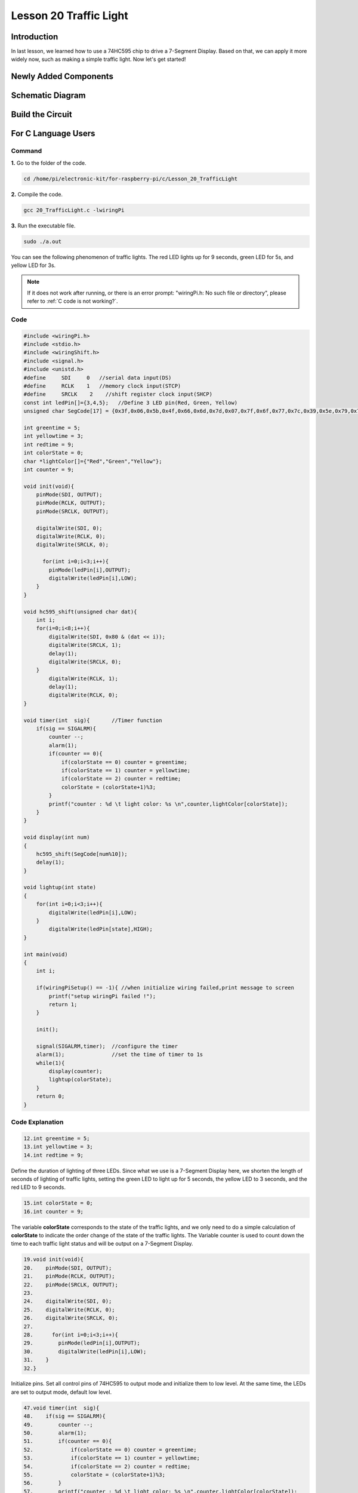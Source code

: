 Lesson 20 Traffic Light
=================================

**Introduction**
-------------------

In last lesson, we learned how to use a 74HC595 chip to drive 
a 7-Segment Display. Based on that, we can apply it more widely 
now, such as making a simple traffic light. Now let's get started!

**Newly Added Components**
-----------------------------

.. image:: media_pi/image251.png
    :width: 800
    :align: center

**Schematic Diagram**
----------------------------

.. image:: media_pi/image252.png
    :width: 800
    :align: center

.. image:: media_pi/image261.png
    :width: 800
    :align: center

**Build the Circuit**
---------------------------

.. image:: media_pi/image253.png
    :width: 800
    :align: center

**For C Language Users**
----------------------------

**Command**
^^^^^^^^^^^^

**1.** Go to the folder of the code.

.. raw:: html

    <run></run>

.. code-block::

    cd /home/pi/electronic-kit/for-raspberry-pi/c/Lesson_20_TrafficLight

**2.** Compile the code.

.. raw:: html

    <run></run>

.. code-block::

    gcc 20_TrafficLight.c -lwiringPi

**3.** Run the executable file.

.. raw:: html

    <run></run>

.. code-block::

    sudo ./a.out

You can see the following phenomenon of traffic lights. The red LED
lights up for 9 seconds, green LED for 5s, and yellow LED for 3s.

.. note::

    If it does not work after running, or there is an error prompt: \"wiringPi.h: No such file or directory\", please refer to :ref:`C code is not working?`.

**Code**
^^^^^^^^^^^

.. code-block:: C

    #include <wiringPi.h>  
    #include <stdio.h>  
    #include <wiringShift.h>  
    #include <signal.h>  
    #include <unistd.h>  
    #define     SDI     0   //serial data input(DS)  
    #define     RCLK    1   //memory clock input(STCP)  
    #define     SRCLK    2    //shift register clock input(SHCP)  
    const int ledPin[]={3,4,5};   //Define 3 LED pin(Red, Green, Yellow)  
    unsigned char SegCode[17] = {0x3f,0x06,0x5b,0x4f,0x66,0x6d,0x7d,0x07,0x7f,0x6f,0x77,0x7c,0x39,0x5e,0x79,0x71,0x80};  
      
    int greentime = 5;  
    int yellowtime = 3;  
    int redtime = 9;  
    int colorState = 0;  
    char *lightColor[]={"Red","Green","Yellow"};  
    int counter = 9;  
      
    void init(void){  
        pinMode(SDI, OUTPUT);   
        pinMode(RCLK, OUTPUT);   
        pinMode(SRCLK, OUTPUT);   
      
        digitalWrite(SDI, 0);  
        digitalWrite(RCLK, 0);  
        digitalWrite(SRCLK, 0);  
      
          for(int i=0;i<3;i++){         
            pinMode(ledPin[i],OUTPUT);  
            digitalWrite(ledPin[i],LOW);  
        }  
    }  
      
    void hc595_shift(unsigned char dat){  
        int i;  
        for(i=0;i<8;i++){  
            digitalWrite(SDI, 0x80 & (dat << i));  
            digitalWrite(SRCLK, 1);  
            delay(1);  
            digitalWrite(SRCLK, 0);  
        }  
            digitalWrite(RCLK, 1);  
            delay(1);  
            digitalWrite(RCLK, 0);  
    }  
      
    void timer(int  sig){       //Timer function  
        if(sig == SIGALRM){     
            counter --;           
            alarm(1);   
            if(counter == 0){  
                if(colorState == 0) counter = greentime;  
                if(colorState == 1) counter = yellowtime;  
                if(colorState == 2) counter = redtime;  
                colorState = (colorState+1)%3;   
            }  
            printf("counter : %d \t light color: %s \n",counter,lightColor[colorState]);  
        }  
    }  
      
    void display(int num)  
    {             
        hc595_shift(SegCode[num%10]);   
        delay(1);      
    }  
      
    void lightup(int state)  
    {  
        for(int i=0;i<3;i++){  
            digitalWrite(ledPin[i],LOW);  
        }  
            digitalWrite(ledPin[state],HIGH);      
    }  
      
    int main(void)  
    {  
        int i;  
      
        if(wiringPiSetup() == -1){ //when initialize wiring failed,print message to screen  
            printf("setup wiringPi failed !");  
            return 1;   
        }  
      
        init();  
      
        signal(SIGALRM,timer);  //configure the timer  
        alarm(1);               //set the time of timer to 1s  
        while(1){ 
            display(counter);  
            lightup(colorState);         
        }  
        return 0;  
    }   

**Code Explanation**
^^^^^^^^^^^^^^^^^^^^^^^^

.. code-block:: C

    12.int greentime = 5;  
    13.int yellowtime = 3;  
    14.int redtime = 9;  

Define the duration of lighting of three LEDs. Since 
what we use is a 7-Segment Display here, we shorten 
the length of seconds of lighting of traffic lights, 
setting the green LED to light up for 5 seconds, the 
yellow LED to 3 seconds, and the red LED to 9 seconds.

.. code-block:: C

    15.int colorState = 0;  
    16.int counter = 9;

The variable **colorState** corresponds to the state of 
the traffic lights, and we only need to do a simple 
calculation of **colorState** to indicate the order change 
of the state of the traffic lights. The Variable counter 
is used to count down the time to each traffic light 
status and will be output on a 7-Segment Display.

.. code-block:: C

    19.void init(void){  
    20.    pinMode(SDI, OUTPUT);  
    21.    pinMode(RCLK, OUTPUT);  
    22.    pinMode(SRCLK, OUTPUT); 
    23.  
    24.    digitalWrite(SDI, 0);  
    25.    digitalWrite(RCLK, 0);  
    26.    digitalWrite(SRCLK, 0);  
    27.  
    28.      for(int i=0;i<3;i++){         
    29.        pinMode(ledPin[i],OUTPUT);  
    30.        digitalWrite(ledPin[i],LOW);  
    31.    }  
    32.}  

Initialize pins. Set all control pins of 74HC595 to output 
mode and initialize them to low level. At the same time, 
the LEDs are set to output mode, default low level.

.. code-block:: C

    47.void timer(int  sig){         
    48.    if(sig == SIGALRM){     
    49.        counter --;           
    50.        alarm(1);   
    51.        if(counter == 0){  
    52.            if(colorState == 0) counter = greentime;  
    53.            if(colorState == 1) counter = yellowtime;  
    54.            if(colorState == 2) counter = redtime;  
    55.            colorState = (colorState+1)%3;   
    56.        }  
    57.        printf("counter : %d \t light color: %s \n",counter,lightColor[colorState]);  
    58.    }  
    59.}  

On this timer, counter decreases gradually with every second passing, 
and when it goes to 0, the state of the traffic light changes accordingly.

.. code-block:: C

    67.void lightup(int state)  
    68.{  
    69.    for(int i=0;i<3;i++){  
    70.        digitalWrite(ledPin[i],LOW);  
    71.    }  
    72.        digitalWrite(ledPin[state],HIGH);      
    73.}  
    
The function is to turn off all the lights first, and then light 
up the corresponding LED according to the value of the traffic light state.

**For Python Language Users**
------------------------------------

**Command**
^^^^^^^^^^^^^^^^

**1.** Go to the folder of the code.

.. raw:: html

    <run></run>

.. code-block::

    cd /home/pi/electronic-kit/for-raspberry-pi/python

**2.** Run the code.

.. raw:: html

    <run></run>

.. code-block::

    sudo python3 20_TrafficLight.py


You can see the following phenomenon of traffic lights. The red LED
lights up for 9 seconds, green LED for 5s, and yellow LED for 3s.

**Code**
^^^^^^^^^^^

.. note::
    You can **Modify/Reset/Copy/Run/Stop** the code below. But before that, you need to go to  source code path like ``electronic-kit/for-raspberry-pi/python``. After modifying the code, you can run it directly to see the effect.


.. raw:: html

    <run></run>

.. code-block:: python

    import RPi.GPIO as GPIO  
    import time  
    import threading  
      
    #define the pins connect to 74HC595  
    SDI   = 17      #serial data input(DS)  
    RCLK  = 18      #memory clock input(STCP)  
    SRCLK = 27       #shift register clock input(SHCP)  
    number = (0x3f,0x06,0x5b,0x4f,0x66,0x6d,0x7d,0x07,0x7f,0x6f,0x77,0x7c,0x39,0x5e,0x79,0x71,0x80)  
       
    ledPin =(22,23,24)   
      
    greenLight = 5  
    yellowLight = 3  
    redLight = 9  
    lightColor=("Red","Green","Yellow")  
      
    colorState=0  
    counter = 9        
    t = 0           
         
    def setup():  
        GPIO.setmode(GPIO.BCM)     
        GPIO.setup(SDI, GPIO.OUT)     
        GPIO.setup(RCLK, GPIO.OUT)  
        GPIO.setup(SRCLK, GPIO.OUT)  
        for pin in ledPin:  
            GPIO.setup(pin,GPIO.OUT)  
          
                  
    def hc595_shift(dat):       
        for bit in range(0, 8):      
            GPIO.output(SDI, 0x80 & (dat << bit))  
            GPIO.output(SRCLK, GPIO.HIGH)  
            GPIO.output(SRCLK, GPIO.LOW)  
        GPIO.output(RCLK, GPIO.HIGH)  
        GPIO.output(RCLK, GPIO.LOW)  
      
    def display(num):    
        hc595_shift(0xff)     
        hc595_shift(number[num%10])   
        time.sleep(0.003)     
          
      
    def timer():        #timer function  
        global counter  
        global colorState  
        global t  
        t = threading.Timer(1.0,timer)    
        t.start()       
        counter-=1                            
        if (counter is 0):  
            if(colorState is 0):  
                counter= greenLight  
            if(colorState is 1):  
                counter=yellowLight  
            if (colorState is 2):  
                counter=redLight  
            colorState=(colorState+1)%3  
        print ("counter : %d    color: %s "%(counter,lightColor[colorState]))  
      
    def lightup(state):  
        for i in range(0,3):  
            GPIO.output(ledPin[i], GPIO.LOW)  
        GPIO.output(ledPin[state], GPIO.HIGH)  
      
    def loop():  
        global t  
        global counter  
        global colorState  
        t = threading.Timer(1.0,timer)     
        t.start()                            
        while True:  
            display(counter)  
            lightup(colorState)  
              
    def destroy():   # When "Ctrl+C" is pressed, the function is executed.   
        global t  
        GPIO.cleanup()        
        t.cancel()      #cancel the timer  
      
    if __name__ == '__main__': # Program starting from here   
        setup()   
        try:  
            loop()    
        except KeyboardInterrupt:    
            destroy()      

**Code Explanation**
^^^^^^^^^^^^^^^^^^^^^^^^

.. code-block::

    13.greenLight = 5  
    14.yellowLight = 3  
    15.redLight = 9  

Define the duration of lighting of three LEDs. 
Since what we use is a 7-Segment Display here, 
we shorten the length of seconds of lighting of 
traffic LEDs, setting the green LED to light up for 
5 seconds, the yellow LED to 3 seconds, and the red 
LED to 9 seconds.

.. code-block::

    18.colorState=0  
    19.counter = 9        

The variable **colorState** corresponds to the state of the traffic LEDs, 
and we only need to do a simple calculation of **colorState** to indicate 
the order change of the state of the traffic LEDs.

**counter** is used to count down the time to each traffic LED status 
and will be output on a 7-Segment Display.

.. code-block::

    45.def timer():        #timer function  
    46.    global counter  
    47.    global colorState  
    48.    global t  
    49.    t = threading.Timer(1.0,timer)    
    50.    t.start()       
    51.    counter-=1                            
    52.    if (counter is 0):  
    53.        if(colorState is 0):  
    54.            counter= greenLight  
    55.        if(colorState is 1):  
    56.            counter=yellowLight  
    57.        if (colorState is 2):  
    58.            counter=redLight  
    59.        colorState=(colorState+1)%3  
    60.    print ("counter : %d    color: %s "%(counter,lightColor[colorState]))  

On this timer, counter decreases gradually with every second passing, 
and when it goes to 0, the state of the traffic LED changes accordingly.

.. code-block::

    62.def lightup(state):  
    63.    for i in range(0,3):  
    64.        GPIO.output(ledPin[i], GPIO.LOW)  
    65.    GPIO.output(ledPin[state], GPIO.HIGH)  

The function is to turn off all the LEDs first, and then 
light up the corresponding LED according to the value of the 
traffic LED state.

**Phenomenon Picture**
-----------------------------

.. image:: media_pi/image192.jpeg
    :width: 600
    :align: center
